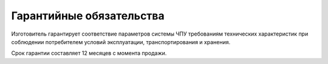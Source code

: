 Гарантийные обязательства
-------------------------

Изготовитель гарантирует соответствие параметров системы ЧПУ требованиям технических характеристик при соблюдении потребителем условий эксплуатации, транспортирования и хранения.

Срок гарантии составляет 12 месяцев с момента продажи.
